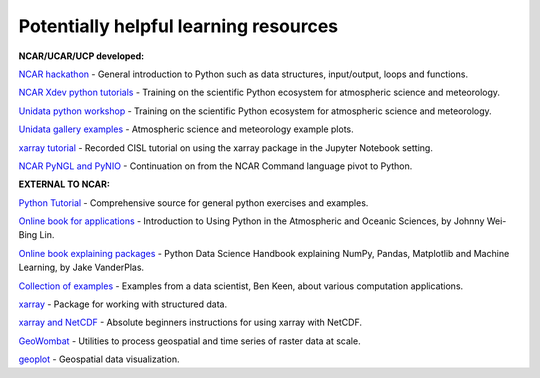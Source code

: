 Potentially helpful learning resources
============================================

**NCAR/UCAR/UCP developed:**

`NCAR hackathon <https://ncar-hackathons.github.io/python-general/intro>`_ - General introduction to Python such as data structures, input/output, loops and functions.

`NCAR Xdev python tutorials <https://ncar.github.io/esds/blog/tag/python-tutorial-series/>`_ - Training on the scientific Python ecosystem for atmospheric science and meteorology.

`Unidata python workshop <https://unidata.github.io/python-training/workshop/workshop-intro/>`_ - Training on the scientific Python ecosystem for atmospheric science and meteorology.

`Unidata gallery examples <https://unidata.github.io/python-training/gallery/gallery-home/>`_ - Atmospheric science and meteorology example plots.

`xarray tutorial <https://www.youtube.com/watch?v=a339Q5F48UQ&feature=youtu.be>`_ - Recorded CISL tutorial on using the xarray package in the Jupyter Notebook setting.

`NCAR PyNGL and PyNIO <https://www.pyngl.ucar.edu/>`_ - Continuation on from the NCAR Command language pivot to Python.


**EXTERNAL TO NCAR:**

`Python Tutorial <https://docs.python.org/3/tutorial/>`_ - Comprehensive source for general python exercises and examples.

`Online book for applications <https://www.johnny-lin.com/pyintro/>`_ - Introduction to Using Python in the Atmospheric and Oceanic Sciences, by Johnny Wei-Bing Lin.

`Online book explaining packages <https://jakevdp.github.io/PythonDataScienceHandbook/index.html>`_ - Python Data Science Handbook explaining NumPy, Pandas, Matplotlib and Machine Learning, by Jake VanderPlas.

`Collection of examples <https://benalexkeen.com/blog/>`_ - Examples from a data scientist, Ben Keen, about various computation applications.

`xarray <http://xarray.pydata.org/en/stable/#>`_ - Package for working with structured data.

`xarray and NetCDF <https://towardsdatascience.com/handling-netcdf-files-using-xarray-for-absolute-beginners-111a8ab4463f>`_ - Absolute beginners instructions for using xarray with NetCDF.

`GeoWombat <https://geowombat.readthedocs.io/en/latest/>`_ - Utilities to process geospatial and time series of raster data at scale.

`geoplot <https://residentmario.github.io/geoplot/index.html>`_ - Geospatial data visualization.
